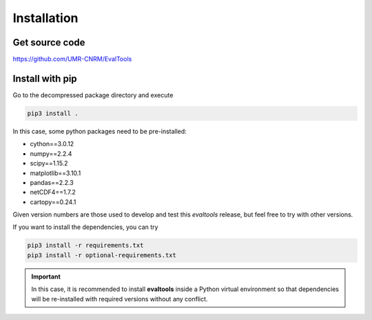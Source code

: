 Installation
============

Get source code
---------------

`<https://github.com/UMR-CNRM/EvalTools>`_

Install with pip
----------------

Go to the decompressed package directory and execute

.. code-block:: sh

    pip3 install .

In this case, some python packages need to be pre-installed:

* cython==3.0.12
* numpy==2.2.4
* scipy==1.15.2
* matplotlib==3.10.1
* pandas==2.2.3
* netCDF4==1.7.2
* cartopy==0.24.1

Given version numbers are those used to develop and test this `evaltools` release, but feel free to try with other versions.

If you want to install the dependencies, you can try

.. code-block:: sh

    pip3 install -r requirements.txt
    pip3 install -r optional-requirements.txt

.. important:: In this case, it is recommended to install **evaltools** inside a Python virtual environment so that dependencies will be re-installed with required versions without any conflict.
